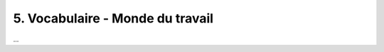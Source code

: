 =============================================================
5. Vocabulaire - Monde du travail
=============================================================

...